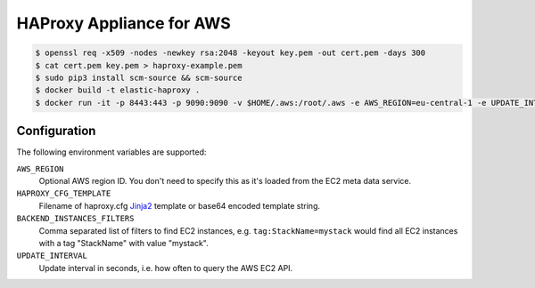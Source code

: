 =========================
HAProxy Appliance for AWS
=========================

.. code-block:: bash

    $ openssl req -x509 -nodes -newkey rsa:2048 -keyout key.pem -out cert.pem -days 300
    $ cat cert.pem key.pem > haproxy-example.pem
    $ sudo pip3 install scm-source && scm-source
    $ docker build -t elastic-haproxy .
    $ docker run -it -p 8443:443 -p 9090:9090 -v $HOME/.aws:/root/.aws -e AWS_REGION=eu-central-1 -e UPDATE_INTERVAL=3 -e BACKEND_INSTANCES_FILTERS=tag:StackName=mystack -e "HAPROXY_CFG_TEMPLATE=$(cat haproxy_template.cfg | base64)" -e "HAPROXY_PEM=$(cat haproxy-example.pem | base64)" elastic-haproxy


Configuration
=============

The following environment variables are supported:

``AWS_REGION``
    Optional AWS region ID. You don't need to specify this as it's loaded from the EC2 meta data service.
``HAPROXY_CFG_TEMPLATE``
    Filename of haproxy.cfg Jinja2_ template or base64 encoded template string.
``BACKEND_INSTANCES_FILTERS``
    Comma separated list of filters to find EC2 instances, e.g. ``tag:StackName=mystack`` would find all EC2 instances with a tag "StackName" with value "mystack".
``UPDATE_INTERVAL``
    Update interval in seconds, i.e. how often to query the AWS EC2 API.

.. _Jinja2: http://jinja.pocoo.org/
